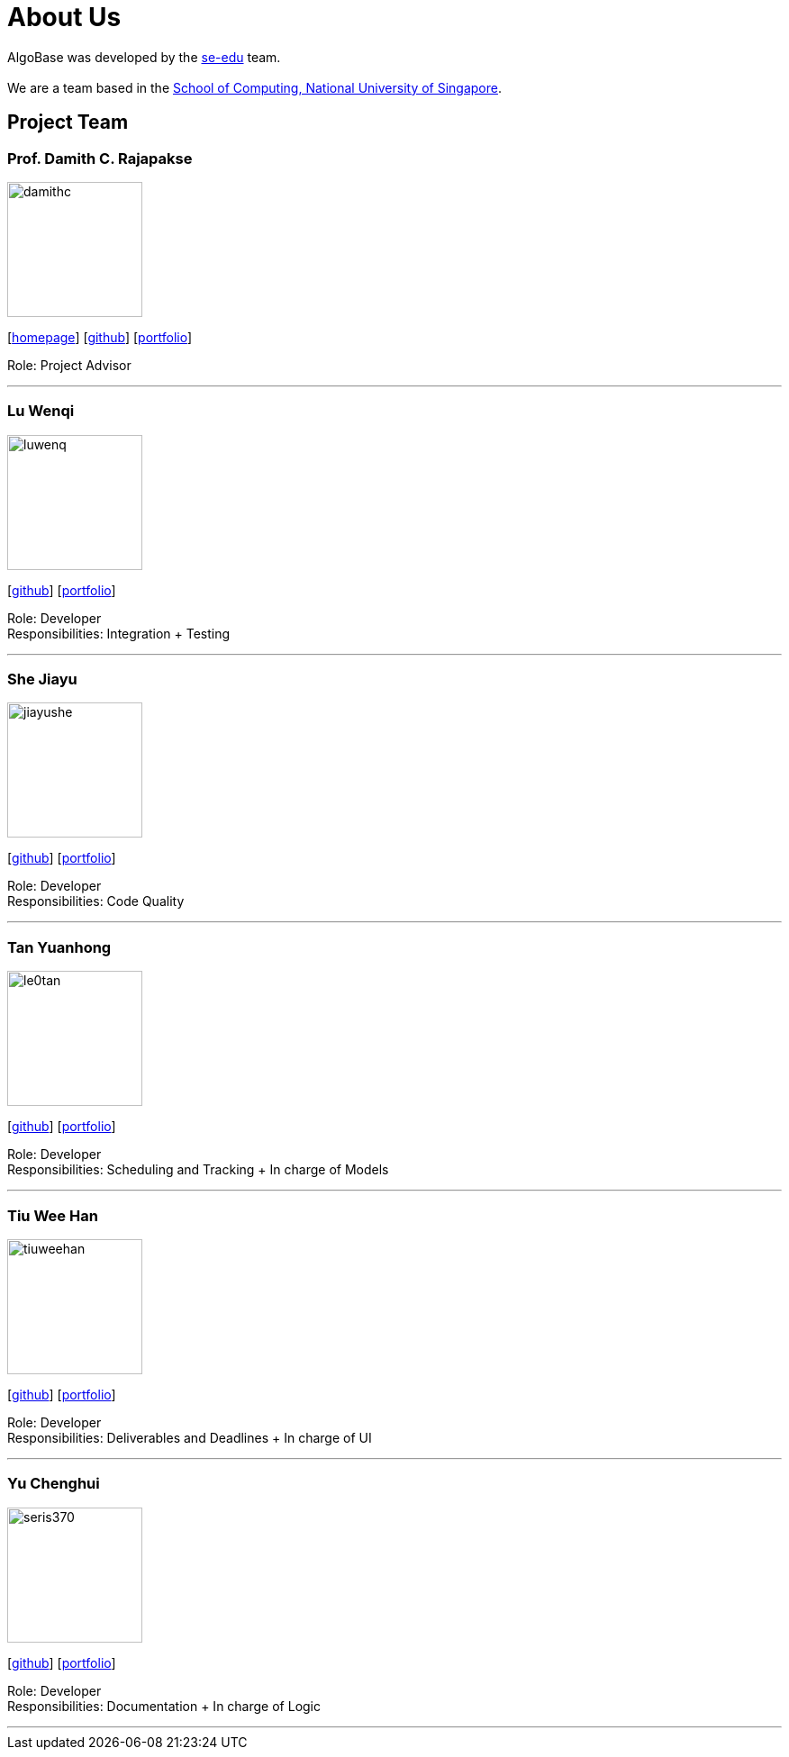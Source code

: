 = About Us
:site-section: AboutUs
:relfileprefix: team/
:imagesDir: images
:stylesDir: stylesheets

AlgoBase was developed by the https://se-edu.github.io/docs/Team.html[se-edu] team. +
{empty} +
We are a team based in the http://www.comp.nus.edu.sg[School of Computing, National University of Singapore].

== Project Team

=== Prof. Damith C. Rajapakse
image::damithc.jpg[width="150", align="left"]
{empty}[http://www.comp.nus.edu.sg/~damithch[homepage]] [https://github.com/damithc[github]] [<<johndoe#, portfolio>>]

Role: Project Advisor

'''

=== Lu Wenqi
image::luwenq.png[width="150", align="left"]
{empty}[http://github.com/LuWenQ[github]] [<<luwenq#, portfolio>>]

Role: Developer +
Responsibilities: Integration + Testing

'''

=== She Jiayu
image::jiayushe.png[width="150", align="left"]
{empty}[http://github.com/jiayushe[github]] [<<jiayushe#, portfolio>>]

Role: Developer +
Responsibilities: Code Quality

'''

=== Tan Yuanhong
image::le0tan.png[width="150", align="left"]
{empty}[http://github.com/le0tan[github]] [<<le0tan#, portfolio>>]

Role: Developer +
Responsibilities: Scheduling and Tracking + In charge of Models

'''

=== Tiu Wee Han
image::tiuweehan.png[width="150", align="left"]
{empty}[http://github.com/tiuweehan[github]] [<<tiuweehan#, portfolio>>]

Role: Developer +
Responsibilities: Deliverables and Deadlines + In charge of UI

'''

=== Yu Chenghui
image::seris370.png[width="150", align="left"]
{empty}[http://github.com/Seris370[github]] [<<seris370#, portfolio>>]

Role: Developer +
Responsibilities: Documentation + In charge of Logic

'''
